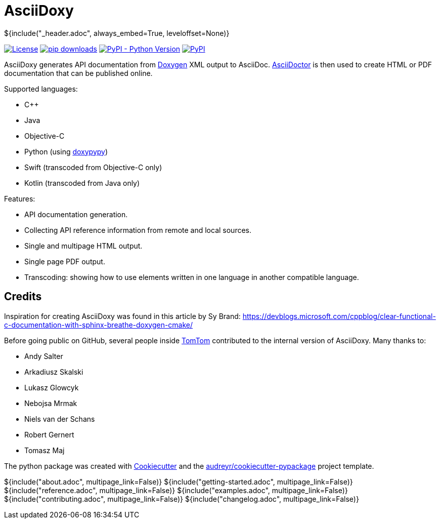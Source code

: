 // Copyright (C) 2019, TomTom (http://tomtom.com).
//
// Licensed under the Apache License, Version 2.0 (the "License");
// you may not use this file except in compliance with the License.
// You may obtain a copy of the License at
//
//   http://www.apache.org/licenses/LICENSE-2.0
//
// Unless required by applicable law or agreed to in writing, software
// distributed under the License is distributed on an "AS IS" BASIS,
// WITHOUT WARRANTIES OR CONDITIONS OF ANY KIND, either express or implied.
// See the License for the specific language governing permissions and
// limitations under the License.
= AsciiDoxy
${include("_header.adoc", always_embed=True, leveloffset=None)}

image:https://img.shields.io/badge/License-Apache%202.0-green.svg[License, link=LICENSE]
image:https://img.shields.io/pypi/dm/asciidoxy[pip downloads, link=https://pypi.org/project/asciidoxy]
image:https://img.shields.io/pypi/pyversions/asciidoxy[PyPI - Python Version, link=https://pypi.org/project/asciidoxy]
image:https://img.shields.io/pypi/v/asciidoxy[PyPI, link=https://pypi.org/project/asciidoxy]

AsciiDoxy generates API documentation from https://doxygen.nl[Doxygen] XML output to AsciiDoc.
https://asciidoctor.org[AsciiDoctor] is then used to create HTML or PDF documentation that can be
published online.

Supported languages:

- C++
- Java
- Objective-C
- Python (using https://github.com/Feneric/doxypypy[doxypypy])
- Swift (transcoded from Objective-C only)
- Kotlin (transcoded from Java only)

Features:

- API documentation generation.
- Collecting API reference information from remote and local sources.
- Single and multipage HTML output.
- Single page PDF output.
- Transcoding: showing how to use elements written in one language in another compatible language.


== Credits

Inspiration for creating AsciiDoxy was found in this article by Sy Brand:
https://devblogs.microsoft.com/cppblog/clear-functional-c-documentation-with-sphinx-breathe-doxygen-cmake/

Before going public on GitHub, several people inside https://www.tomtom.com[TomTom] contributed to
the internal version of AsciiDoxy. Many thanks to:

- Andy Salter
- Arkadiusz Skalski
- Lukasz Glowcyk
- Nebojsa Mrmak
- Niels van der Schans
- Robert Gernert
- Tomasz Maj

The python package was created with https://github.com/audreyr/cookiecutter[Cookiecutter] and the
https://github.com/audreyr/cookiecutter-pypackage[audreyr/cookiecutter-pypackage] project template.

${include("about.adoc", multipage_link=False)}
${include("getting-started.adoc", multipage_link=False)}
${include("reference.adoc", multipage_link=False)}
${include("examples.adoc", multipage_link=False)}
${include("contributing.adoc", multipage_link=False)}
${include("changelog.adoc", multipage_link=False)}
